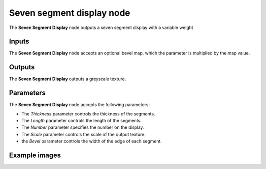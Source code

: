 Seven segment display node
~~~~~~~~~~

The **Seven Segment Display** node outputs a seven segment display with a variable weight

.. image:: images/node_pattern_seven_segment_display.png
	:align: center

Inputs
++++++

The **Seven Segment Display** node accepts an optional bevel map, which the parameter is multiplied by the map value.

Outputs
+++++++

The **Seven Segment Display** outputs a greyscale texture.

Parameters
++++++++++

The **Seven Segment Display** node accepts the following parameters:

* The *Thickness* parameter controls the thickness of the segments.

* The *Length* parameter controls the length of the segments.

* The *Number* parameter specifies the number on the display.

* The *Scale* parameter controls the scale of the output texture.

* the *Bevel* parameter controls the width of the edge of each segment.

Example images
++++++++++++++

.. image:: images/node_seven_segment_display_samples.png
	:align: center
